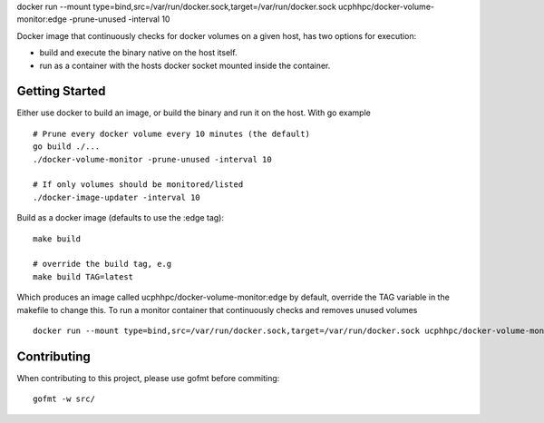 docker run --mount type=bind,src=/var/run/docker.sock,target=/var/run/docker.sock ucphhpc/docker-volume-monitor:edge -prune-unused -interval 10

Docker image that continuously checks for docker volumes on a given host, has two options for execution:

- build and execute the binary native on the host itself.
- run as a container with the hosts docker socket mounted inside the container.

---------------
Getting Started
---------------

Either use docker to build an image, or build the binary and run it on the host.
With go example ::

    # Prune every docker volume every 10 minutes (the default)
    go build ./...
    ./docker-volume-monitor -prune-unused -interval 10
    
    # If only volumes should be monitored/listed
    ./docker-image-updater -interval 10

Build as a docker image (defaults to use the :edge tag)::

    make build
    
    # override the build tag, e.g
    make build TAG=latest

Which produces an image called ucphhpc/docker-volume-monitor:edge by default, override the TAG variable in the makefile to change this.
To run a monitor container that continuously checks and removes unused volumes ::

    docker run --mount type=bind,src=/var/run/docker.sock,target=/var/run/docker.sock ucphhpc/docker-volume-monitor:edge -prune-unused -interval 10



------------
Contributing
------------

When contributing to this project, please use gofmt before commiting::

    gofmt -w src/
